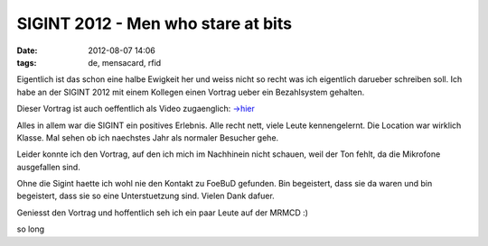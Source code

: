 SIGINT 2012 - Men who stare at bits
###################################
:date: 2012-08-07 14:06
:tags: de, mensacard, rfid

Eigentlich ist das schon eine halbe Ewigkeit her und weiss nicht so recht was ich eigentlich darueber schreiben soll.
Ich habe an der SIGINT 2012 mit einem Kollegen einen Vortrag ueber ein Bezahlsystem gehalten.

Dieser Vortrag ist auch oeffentlich als Video zugaenglich: `->hier`_

Alles in allem war die SIGINT ein positives Erlebnis. Alle recht nett, viele Leute kennengelernt. Die Location war wirklich
Klasse. Mal sehen ob ich naechstes Jahr als normaler Besucher gehe.

Leider konnte ich den Vortrag, auf den ich mich im Nachhinein nicht schauen, weil der Ton fehlt, da die Mikrofone ausgefallen sind.

Ohne die Sigint haette ich wohl nie den Kontakt zu FoeBuD gefunden. Bin begeistert, dass sie da waren und bin begeistert, dass 
sie so eine Unterstuetzung sind. Vielen Dank dafuer.

Geniesst den Vortrag und hoffentlich seh ich ein paar Leute auf der MRMCD :)

so long

.. _->hier: http://www.youtube.com/watch?v=SS81OG8Iqzs
